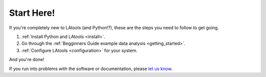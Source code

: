 ###########
Start Here!
###########

If you're completely new to LAtools (and Python!?), these are the steps you need to follow to get going.

1. :ref:`Install Python and LAtools <install>`.
2. Go through the :ref:`Begginners Guide example data analysis <getting_started>`.
3. :ref:`Configure LAtools <configuration>` for your system.

And you're done!

If you run into problems with the software or documentation, please `let us know <https://groups.google.com/forum/#!forum/latools>`_.
